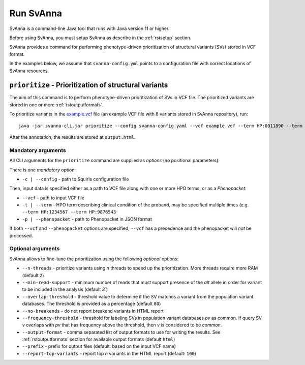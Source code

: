 .. _rstrunning:

==========
Run SvAnna
==========

SvAnna is a command-line Java tool that runs with Java version 11 or higher.

Before using SvAnna, you must setup SvAnna as describe in the :ref:`rstsetup` section.

SvAnna provides a command for performing phenotype-driven prioritization of structural variants (SVs) stored in
VCF format.

In the examples below, we assume that ``svanna-config.yml`` points to a configuration file with correct locations of
SvAnna resources.

``prioritize`` - Prioritization of structural variants
^^^^^^^^^^^^^^^^^^^^^^^^^^^^^^^^^^^^^^^^^^^^^^^^^^^^^^

The aim of this command is to perform phenotype-driven prioritization of SVs in VCF file. The prioritized variants are
stored in one or more :ref:`rstoutputformats`.

To prioritize variants in the `example.vcf`_ file (an example VCF file with 8 variants stored in SvAnna repository), run::

  java -jar svanna-cli.jar prioritize --config svanna-config.yaml --vcf example.vcf --term HP:0011890 --term HP:0000978 --term HP:0012147

After the annotation, the results are stored at ``output.html``.

Mandatory arguments
~~~~~~~~~~~~~~~~~~~

All CLI arguments for the ``prioritize`` command are supplied as *options* (no positional parameters).

There is one *mandatory* option:

* ``-c | --config`` - path to Squirls configuration file

Then, input data is specified either as a path to VCF file along with one or more HPO terms, or as a *Phenopacket*:

* ``--vcf`` - path to input VCF file
* ``-t | --term`` - HPO term describing clinical condition of the proband, may be specified multiple times (e.g. ``--term HP:1234567 --term HP:9876543``
* ``-p | --phenopacket`` - path to Phenopacket in JSON format

If both ``--vcf`` and ``--phenopacket`` options are specified, ``--vcf`` has a precedence and the phenopacket will *not*
be processed.

Optional arguments
~~~~~~~~~~~~~~~~~~

SvAnna allows to fine-tune the prioritization using the following *optional* options:

* ``--n-threads`` - prioritize variants using *n* threads to speed up the prioritization. More threads require more RAM (default ``2``)
* ``--min-read-support`` - minimum number of reads that must support presence of the *alt* allele in order for variant to be included in the analysis (default `3``)
* ``--overlap-threshold`` - threshold value to determine if the SV matches a variant from the population variant databases. The threshold is provided as a percentage (default ``80``)
* ``--no-breakends`` - do not report breakend variants in HTML report
* ``--frequency-threshold`` - threshold for labeling SVs in population variant databases *pv* as common. If query SV *v* overlaps with *pv* that has frequency above the threshold, then *v* is considered to be *common*.
* ``--output-format`` - comma separated list of output formats to use for writing the results. See :ref:`rstoutputformats` section for available output formats (default ``html``)
* ``--prefix`` - prefix for output files (default: based on the input VCF name)
* ``--report-top-variants`` - report top *n* variants in the HTML report (default: ``100``)


.. _example.vcf: https://github.com/TheJacksonLaboratory/Squirls/blob/development/squirls-cli/src/examples/example.vcf